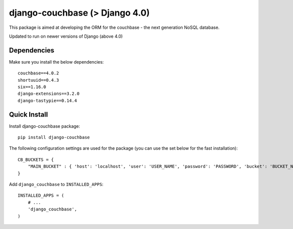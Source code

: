 ================
django-couchbase (> Django 4.0)
================

This package is aimed at developing the ORM for the couchbase - the next generation NoSQL database.

Updated to run on newer versions of Django (above 4.0)


Dependencies
------------

Make sure you install the below dependencies::

    couchbase==4.0.2
    shortuuid==0.4.3
    six==1.16.0
    django-extensions==3.2.0
    django-tastypie==0.14.4

Quick Install
-------------

Install django-couchbase package::

    pip install django-couchbase

The following configuration settings are used for the package (you can use the set below for the fast installation)::


    CB_BUCKETS = {
        "MAIN_BUCKET" : { 'host': 'localhost', 'user': 'USER_NAME', 'password': 'PASSWORD', 'bucket': 'BUCKET_NAME' }
    }

Add ``django_couchbase`` to ``INSTALLED_APPS``::

    INSTALLED_APPS = (
        # ...
        'django_couchbase',
    )

